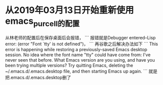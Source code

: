 * 从2019年03月13日开始重新使用emacs_purcell的配置
从林老师的配置后在保存桌面后会报错，
```
报错就是Debugger entered--Lisp error: (error "Font `tty' is not defined")，
```
再谷歌之后解决办法如下
```
This error is happening while restoring a previously-saved Emacs desktop session. No idea where the font name "tty" could have come from: I've never seen that before. What Emacs version are you using, and have you been trying multiple versions? Try quitting Emacs, deleting the ~/.emacs.d/.emacs.desktop file, and then starting Emacs up again.
```
就是把.emacs.d/.emacs.desktop删了
